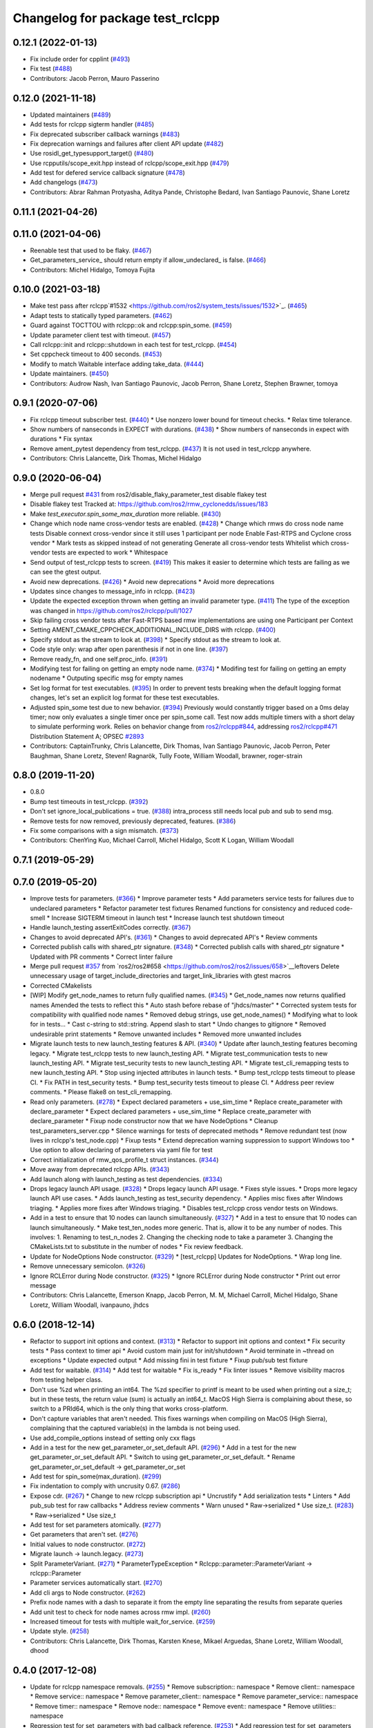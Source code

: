 ^^^^^^^^^^^^^^^^^^^^^^^^^^^^^^^^^
Changelog for package test_rclcpp
^^^^^^^^^^^^^^^^^^^^^^^^^^^^^^^^^

0.12.1 (2022-01-13)
-------------------
* Fix include order for cpplint (`#493 <https://github.com/ros2/system_tests/issues/493>`_)
* Fix test (`#488 <https://github.com/ros2/system_tests/issues/488>`_)
* Contributors: Jacob Perron, Mauro Passerino

0.12.0 (2021-11-18)
-------------------
* Updated maintainers (`#489 <https://github.com/ros2/system_tests/issues/489>`_)
* Add tests for rclcpp sigterm handler (`#485 <https://github.com/ros2/system_tests/issues/485>`_)
* Fix deprecated subscriber callback warnings (`#483 <https://github.com/ros2/system_tests/issues/483>`_)
* Fix deprecation warnings and failures after client API update (`#482 <https://github.com/ros2/system_tests/issues/482>`_)
* Use rosidl_get_typesupport_target() (`#480 <https://github.com/ros2/system_tests/issues/480>`_)
* Use rcpputils/scope_exit.hpp instead of rclcpp/scope_exit.hpp (`#479 <https://github.com/ros2/system_tests/issues/479>`_)
* Add test for defered service callback signature (`#478 <https://github.com/ros2/system_tests/issues/478>`_)
* Add changelogs (`#473 <https://github.com/ros2/system_tests/issues/473>`_)
* Contributors: Abrar Rahman Protyasha, Aditya Pande, Christophe Bedard, Ivan Santiago Paunovic, Shane Loretz

0.11.1 (2021-04-26)
-------------------

0.11.0 (2021-04-06)
-------------------
* Reenable test that used to be flaky. (`#467 <https://github.com/ros2/system_tests/issues/467>`_)
* Get_parameters_service\_ should return empty if allow_undeclared\_ is false. (`#466 <https://github.com/ros2/system_tests/issues/466>`_)
* Contributors: Michel Hidalgo, Tomoya Fujita

0.10.0 (2021-03-18)
-------------------
* Make test pass after rclcpp`#1532 <https://github.com/ros2/system_tests/issues/1532>`_. (`#465 <https://github.com/ros2/system_tests/issues/465>`_)
* Adapt tests to statically typed parameters. (`#462 <https://github.com/ros2/system_tests/issues/462>`_)
* Guard against TOCTTOU with rclcpp::ok and rclcpp:spin_some. (`#459 <https://github.com/ros2/system_tests/issues/459>`_)
* Update parameter client test with timeout. (`#457 <https://github.com/ros2/system_tests/issues/457>`_)
* Call rclcpp::init and rclcpp::shutdown in each test for test_rclcpp. (`#454 <https://github.com/ros2/system_tests/issues/454>`_)
* Set cppcheck timeout to 400 seconds. (`#453 <https://github.com/ros2/system_tests/issues/453>`_)
* Modify to match Waitable interface adding take_data. (`#444 <https://github.com/ros2/system_tests/issues/444>`_)
* Update maintainers. (`#450 <https://github.com/ros2/system_tests/issues/450>`_)
* Contributors: Audrow Nash, Ivan Santiago Paunovic, Jacob Perron, Shane Loretz, Stephen Brawner, tomoya

0.9.1 (2020-07-06)
------------------
* Fix rclcpp timeout subscriber test. (`#440 <https://github.com/ros2/system_tests/issues/440>`_)
  * Use nonzero lower bound for timeout checks.
  * Relax time tolerance.
* Show numbers of nanseconds in EXPECT with durations. (`#438 <https://github.com/ros2/system_tests/issues/438>`_)
  * Show numbers of nanseconds in expect with durations
  * Fix syntax
* Remove ament_pytest dependency from test_rclcpp. (`#437 <https://github.com/ros2/system_tests/issues/437>`_)
  It is not used in test_rclcpp anywhere.
* Contributors: Chris Lalancette, Dirk Thomas, Michel Hidalgo

0.9.0 (2020-06-04)
------------------
* Merge pull request `#431 <https://github.com/ros2/system_tests/issues/431>`_ from ros2/disable_flaky_parameter_test
  disable flakey test
* Disable flakey test
  Tracked at: https://github.com/ros2/rmw_cyclonedds/issues/183
* Make `test_executor.spin_some_max_duration` more reliable. (`#430 <https://github.com/ros2/system_tests/issues/430>`_)
* Change which node name cross-vendor tests are enabled. (`#428 <https://github.com/ros2/system_tests/issues/428>`_)
  * Change which rmws do cross node name tests
  Disable connext cross-vendor since it still uses 1 participant per node
  Enable Fast-RTPS and Cyclone cross vendor
  * Mark tests as skipped instead of not generating
  Generate all cross-vendor tests
  Whitelist which cross-vendor tests are expected to work
  * Whitespace
* Send output of test_rclcpp tests to screen. (`#419 <https://github.com/ros2/system_tests/issues/419>`_)
  This makes it easier to determine which tests are failing as we can see the gtest output.
* Avoid new deprecations. (`#426 <https://github.com/ros2/system_tests/issues/426>`_)
  * Avoid new deprecations
  * Avoid more deprecations
* Updates since changes to message_info in rclcpp. (`#423 <https://github.com/ros2/system_tests/issues/423>`_)
* Update the expected exception thrown when getting an invalid parameter type. (`#411 <https://github.com/ros2/system_tests/issues/411>`_)
  The type of the exception was changed in https://github.com/ros2/rclcpp/pull/1027
* Skip failing cross vendor tests after Fast-RTPS based rmw implementations are using one Participant per Context
* Setting AMENT_CMAKE_CPPCHECK_ADDITIONAL_INCLUDE_DIRS with rclcpp. (`#400 <https://github.com/ros2/system_tests/issues/400>`_)
* Specify stdout as the stream to look at. (`#398 <https://github.com/ros2/system_tests/issues/398>`_)
  * Specify stdout as the stream to look at.
* Code style only: wrap after open parenthesis if not in one line. (`#397 <https://github.com/ros2/system_tests/issues/397>`_)
* Remove ready_fn, and one self.proc_info. (`#391 <https://github.com/ros2/system_tests/issues/391>`_)
* Modifying test for failing on getting an empty node name. (`#374 <https://github.com/ros2/system_tests/issues/374>`_)
  * Modifing test for failing on getting an empty nodename
  * Outputing specific msg for empty names
* Set log format for test executables. (`#395 <https://github.com/ros2/system_tests/issues/395>`_)
  In order to prevent tests breaking when the default logging format
  changes, let's set an explicit log format for these test executables.
* Adjusted spin_some test due to new behavior. (`#394 <https://github.com/ros2/system_tests/issues/394>`_)
  Previously would constantly trigger based on a 0ms delay timer;
  now only evaluates a single timer once per spin_some call. Test
  now adds multiple timers with a short delay to simulate performing
  work.
  Relies on behavior change from `ros2/rclcpp#844 <https://github.com/ros2/rclcpp/issues/844>`_, addressing
  `ros2/rclcpp#471 <https://github.com/ros2/rclcpp/issues/471>`_
  Distribution Statement A; OPSEC `#2893 <https://github.com/ros2/system_tests/issues/2893>`_
* Contributors: CaptainTrunky, Chris Lalancette, Dirk Thomas, Ivan Santiago Paunovic, Jacob Perron, Peter Baughman, Shane Loretz, Steven! Ragnarök, Tully Foote, William Woodall, brawner, roger-strain

0.8.0 (2019-11-20)
------------------
* 0.8.0
* Bump test timeouts in test_rclcpp. (`#392 <https://github.com/ros2/system_tests/issues/392>`_)
* Don't set ignore_local_publications = true. (`#388 <https://github.com/ros2/system_tests/issues/388>`_)
  intra_process still needs local pub and sub to send msg.
* Remove tests for now removed, previously deprecated, features. (`#386 <https://github.com/ros2/system_tests/issues/386>`_)
* Fix some comparisons with a sign mismatch. (`#373 <https://github.com/ros2/system_tests/issues/373>`_)
* Contributors: ChenYing Kuo, Michael Carroll, Michel Hidalgo, Scott K Logan, William Woodall

0.7.1 (2019-05-29)
------------------

0.7.0 (2019-05-20)
------------------
* Improve tests for parameters. (`#366 <https://github.com/ros2/system_tests/issues/366>`_)
  * Improve parameter tests
  * Add parameters service tests for failures due to undeclared parameters
  * Refactor parameter test fixtures
  Renamed functions for consistency and reduced code-smell
  * Increase SIGTERM timeout in launch test
  * Increase launch test shutdown timeout
* Handle launch_testing assertExitCodes correctly. (`#367 <https://github.com/ros2/system_tests/issues/367>`_)
* Changes to avoid deprecated API's. (`#361 <https://github.com/ros2/system_tests/issues/361>`_)
  * Changes to avoid deprecated API's
  * Review comments
* Corrected publish calls with shared_ptr signature. (`#348 <https://github.com/ros2/system_tests/issues/348>`_)
  * Corrected publish calls with shared_ptr signature
  * Updated with PR comments
  * Correct linter failure
* Merge pull request `#357 <https://github.com/ros2/system_tests/issues/357>`_ from `ros2/ros2#658 <https://github.com/ros2/ros2/issues/658>`__leftovers
  Delete unnecessary usage of target_include_directories and target_link_libraries with gtest macros
* Corrected CMakelists
* [WIP] Modify get_node_names to return fully qualified names. (`#345 <https://github.com/ros2/system_tests/issues/345>`_)
  * Get_node_names now returns qualified names
  Amended the tests to reflect this
  * Auto stash before rebase of "jhdcs/master"
  * Corrected system tests for compatibility with qualified node names
  * Removed debug strings, use get_node_names()
  * Modifying what to look for in tests...
  * Cast c-string to std::string. Append slash to start
  * Undo changes to gitignore
  * Removed undesirable print statements
  * Remove unwanted includes
  * Removed more unwanted includes
* Migrate launch tests to new launch_testing features & API. (`#340 <https://github.com/ros2/system_tests/issues/340>`_)
  * Update after launch_testing features becoming legacy.
  * Migrate test_rclcpp tests to new launch_testing API.
  * Migrate test_communication tests to new launch_testing API.
  * Migrate test_security tests to new launch_testing API.
  * Migrate test_cli_remapping tests to new launch_testing API.
  * Stop using injected attributes in launch tests.
  * Bump test_rclcpp tests timeout to please CI.
  * Fix PATH in test_security tests.
  * Bump test_security tests timeout to please CI.
  * Address peer review comments.
  * Please flake8 on test_cli_remapping.
* Read only parameters. (`#278 <https://github.com/ros2/system_tests/issues/278>`_)
  * Expect declared parameters + use_sim_time
  * Replace create_parameter with declare_parameter
  * Expect declared parameters + use_sim_time
  * Replace create_parameter with declare_parameter
  * Fixup node constructor now that we have NodeOptions
  * Cleanup test_parameters_server.cpp
  * Silence warnings for tests of deprecated methods
  * Remove redundant test (now lives in rclcpp's test_node.cpp)
  * Fixup tests
  * Extend deprecation warning suppression to support Windows too
  * Use option to allow declaring of parameters via yaml file for test
* Correct initialization of rmw_qos_profile_t struct instances. (`#344 <https://github.com/ros2/system_tests/issues/344>`_)
* Move away from deprecated rclcpp APIs. (`#343 <https://github.com/ros2/system_tests/issues/343>`_)
* Add launch along with launch_testing as test dependencies. (`#334 <https://github.com/ros2/system_tests/issues/334>`_)
* Drops legacy launch API usage. (`#328 <https://github.com/ros2/system_tests/issues/328>`_)
  * Drops legacy launch API usage.
  * Fixes style issues.
  * Drops more legacy launch API use cases.
  * Adds launch_testing as test_security dependency.
  * Applies misc fixes after Windows triaging.
  * Applies more fixes after Windows triaging.
  * Disables test_rclcpp cross vendor tests on Windows.
* Add in a test to ensure that 10 nodes can launch simultaneously. (`#327 <https://github.com/ros2/system_tests/issues/327>`_)
  * Add in a test to ensure that 10 nodes can launch simultaneously.
  * Make test_ten_nodes more generic.
  That is, allow it to be any number of nodes.  This involves:
  1.  Renaming to test_n_nodes
  2.  Changing the checking node to take a parameter
  3.  Changing the CMakeLists.txt to substitute in the number of nodes
  * Fix review feedback.
* Update for NodeOptions Node constructor. (`#329 <https://github.com/ros2/system_tests/issues/329>`_)
  * [test_rclcpp] Updates for NodeOptions.
  * Wrap long line.
* Remove unnecessary semicolon. (`#326 <https://github.com/ros2/system_tests/issues/326>`_)
* Ignore RCLError during Node constructor. (`#325 <https://github.com/ros2/system_tests/issues/325>`_)
  * Ignore RCLError during Node constructor
  * Print out error message
* Contributors: Chris Lalancette, Emerson Knapp, Jacob Perron, M. M, Michael Carroll, Michel Hidalgo, Shane Loretz, William Woodall, ivanpauno, jhdcs

0.6.0 (2018-12-14)
------------------
* Refactor to support init options and context. (`#313 <https://github.com/ros2/system_tests/issues/313>`_)
  * Refactor to support init options and context
  * Fix security tests
  * Pass context to timer api
  * Avoid custom main just for init/shutdown
  * Avoid terminate in ~thread on exceptions
  * Update expected output
  * Add missing fini in test fixture
  * Fixup pub/sub test fixture
* Add test for waitable. (`#314 <https://github.com/ros2/system_tests/issues/314>`_)
  * Add test for waitable
  * Fix is_ready
  * Fix linter issues
  * Remove visibility macros from testing helper class.
* Don't use %zd when printing an int64.
  The %zd specifier to printf is meant to be used when printing
  out a size_t; but in these tests, the return value (sum) is
  actually an int64_t.  MacOS High Sierra is complaining about
  these, so switch to a PRId64, which is the only thing that
  works cross-platform.
* Don't capture variables that aren't needed.
  This fixes warnings when compiling on MacOS (High Sierra),
  complaining that the captured variable(s) in the lambda is not
  being used.
* Use add_compile_options instead of setting only cxx flags
* Add in a test for the new get_parameter_or_set_default API. (`#296 <https://github.com/ros2/system_tests/issues/296>`_)
  * Add in a test for the new get_parameter_or_set_default API.
  * Switch to using get_parameter_or_set_default.
  * Rename get_parameter_or_set_default -> get_parameter_or_set
* Add test for spin_some(max_duration). (`#299 <https://github.com/ros2/system_tests/issues/299>`_)
* Fix indentation to comply with uncrusity 0.67. (`#286 <https://github.com/ros2/system_tests/issues/286>`_)
* Expose cdr. (`#267 <https://github.com/ros2/system_tests/issues/267>`_)
  * Change to new rclcpp subscription api
  * Uncrustify
  * Add serialization tests
  * Linters
  * Add pub_sub test for raw callbacks
  * Address review comments
  * Warn unused
  * Raw->serialized
  * Use size_t. (`#283 <https://github.com/ros2/system_tests/issues/283>`_)
  * Raw->serialized
  * Use size_t
* Add test for set parameters atomically. (`#277 <https://github.com/ros2/system_tests/issues/277>`_)
* Get parameters that aren't set. (`#276 <https://github.com/ros2/system_tests/issues/276>`_)
* Initial values to node constructor. (`#272 <https://github.com/ros2/system_tests/issues/272>`_)
* Migrate launch -> launch.legacy. (`#273 <https://github.com/ros2/system_tests/issues/273>`_)
* Split ParameterVariant. (`#271 <https://github.com/ros2/system_tests/issues/271>`_)
  * ParameterTypeException
  * Rclcpp::parameter::ParameterVariant -> rclcpp::Parameter
* Parameter services automatically start. (`#270 <https://github.com/ros2/system_tests/issues/270>`_)
* Add cli args to Node constructor. (`#262 <https://github.com/ros2/system_tests/issues/262>`_)
* Prefix node names with a dash to separate it from the empty line separating the results from separate queries
* Add unit test to check for node names across rmw impl. (`#260 <https://github.com/ros2/system_tests/issues/260>`_)
* Increased timeout for tests with multiple wait_for_service. (`#259 <https://github.com/ros2/system_tests/issues/259>`_)
* Update style. (`#258 <https://github.com/ros2/system_tests/issues/258>`_)
* Contributors: Chris Lalancette, Dirk Thomas, Karsten Knese, Mikael Arguedas, Shane Loretz, William Woodall, dhood

0.4.0 (2017-12-08)
------------------
* Update for rclcpp namespace removals. (`#255 <https://github.com/ros2/system_tests/issues/255>`_)
  * Remove subscription:: namespace
  * Remove client:: namespace
  * Remove service:: namespace
  * Remove parameter_client:: namespace
  * Remove parameter_service:: namespace
  * Remove timer:: namespace
  * Remove node:: namespace
  * Remove event:: namespace
  * Remove utilities:: namespace
* Regression test for set_parameters with bad callback reference. (`#253 <https://github.com/ros2/system_tests/issues/253>`_)
  * Add regression test for set_parameters with callback
  * Make it like the parameter_events_async node to excercise the bad reference
  * Create paramters_client\_ in constructor of node subclass
  Possible since https://github.com/ros2/rclcpp/pull/413
* Add regression test for recursive service calls. (`#254 <https://github.com/ros2/system_tests/issues/254>`_)
* Merge pull request `#252 <https://github.com/ros2/system_tests/issues/252>`_ from ros2/check_if_test_exists_before_adding_properties
  check if test exists before adding properties
* Check if test exists before adding properties
* Cmake 3.10 compatibility: pass absolute path to file(GENERATE) function. (`#251 <https://github.com/ros2/system_tests/issues/251>`_)
* Merge pull request `#245 <https://github.com/ros2/system_tests/issues/245>`_ from ros2/ament_cmake_pytest
  use ament_cmake_pytest instead of ament_cmake_nose
* Use ament_cmake_pytest instead of ament_cmake_nose
* 240 fixups
* Replaces "std::cout<<" with "printf". (`#240 <https://github.com/ros2/system_tests/issues/240>`_)
  * [test_communication]replace uses of iostream
  * [test_rclcpp] remove use of std::cout except flushing
  * Missed some
  * We use float duration not double
  * Remove now unused include
* Removing /bigobj flag on windows. (`#239 <https://github.com/ros2/system_tests/issues/239>`_)
* Increase remote parameter test to 60. (`#235 <https://github.com/ros2/system_tests/issues/235>`_)
* Add test for sync parameter_client. (`#231 <https://github.com/ros2/system_tests/issues/231>`_)
* Merge pull request `#234 <https://github.com/ros2/system_tests/issues/234>`_ from ros2/remove_indent_off
  remove obsolete INDENT-OFF usage
* Merge pull request `#233 <https://github.com/ros2/system_tests/issues/233>`_ from ros2/uncrustify_master
  update style to match latest uncrustify
* Remove obsolete INDENT-OFF usage
* Update style to match latest uncrustify
* 0.0.3
* Revert "apply forward slash for list_parameters. (`#224 <https://github.com/ros2/system_tests/issues/224>`_)". (`#229 <https://github.com/ros2/system_tests/issues/229>`_)
  This reverts commit 8e9d767891e4e619b2bbfbd4dac5e6fffafd84bc.
* Merge pull request `#228 <https://github.com/ros2/system_tests/issues/228>`_ from ros2/increase_timeout
  increase timeout of test
* Increase timeout of test
* Revert hack shortening node name. (`#227 <https://github.com/ros2/system_tests/issues/227>`_)
* Apply forward slash for list_parameters. (`#224 <https://github.com/ros2/system_tests/issues/224>`_)
* Call rclcpp::shutdown in all tests. (`#225 <https://github.com/ros2/system_tests/issues/225>`_)
* Use wait_for_service after creating parameters_client. (`#219 <https://github.com/ros2/system_tests/issues/219>`_)
  * Use wait_for_service after creating parameters_client
  * Increase timeout for parameter tests
  * Add prints so we can know where the test hangs
  * Don't make the timeout so big (usually wait_for_service is fast)
  * Reorder lines
  * No need for wait_for_service in local_parameters tests (we know the service is there)
  * Revert "No need for wait_for_service in local_parameters tests (we know the service is there)"
  This reverts commit dce810a515ad58299da353df18e0b7cb29a0b82b.
  * Connext needs the timeout to be high still
* Add tests for user-defined signal handler. (`#215 <https://github.com/ros2/system_tests/issues/215>`_)
  * Add tests for user-defined signal handler
  * Skip signal handler tests on Windows
  launch_testing will terminate the process instead of sending SIGINT, so the tests can't check the response to interrupt
  * Fixup
  * Remove argument parsing
* Ensure nodes have called rclcpp::shutdown before exiting. (`#220 <https://github.com/ros2/system_tests/issues/220>`_)
* Fix flaky multi-threaded test. (`#217 <https://github.com/ros2/system_tests/issues/217>`_)
  * Swap order of expected and actualy value in ASSERT and EXPECT macros
  * Create subscribers and wait before start publishing
  * Fix condition to not abort executor too early
  * Increase queue size to be able to hold all messages
  * Fix condition to not abort executor too early
  * Remove obsolete code, if the test hangs the CTest timeout will take care of it
  * Use actual topic name to work for intra process test too
* 0.0.2
* Use CMAKE_X_STANDARD and check compiler rather than platform
* Add test for avoid_ros_namespace_conventions qos. (`#206 <https://github.com/ros2/system_tests/issues/206>`_)
* Remove unnecessary topic name check. (`#203 <https://github.com/ros2/system_tests/issues/203>`_)
  * Remove incorrect and unnecessary topic name check
  * Up timeout for slow test
* Fix type and style. (`#201 <https://github.com/ros2/system_tests/issues/201>`_)
  * Fix type and style
  * Fix more style
* Fix tests for many core machines. (`#200 <https://github.com/ros2/system_tests/issues/200>`_)
* Support addition of node namespace in rclcpp API. (`#196 <https://github.com/ros2/system_tests/issues/196>`_)
* Use 64-bit integer for parameter tests. (`#197 <https://github.com/ros2/system_tests/issues/197>`_)
  * Use 64-bit integer for parameter tests
  * More fixes for Linux and Windows
* Tests for get_parameter_or and set_parameter_if_not_set. (`#193 <https://github.com/ros2/system_tests/issues/193>`_)
* Use -Wpedantic. (`#189 <https://github.com/ros2/system_tests/issues/189>`_)
  * Add pedantic flag
  * Fix pedantic warning
  * Fix C4456 warning
  * Reduce scope of wait_sets
  * Reduce scope rather than renaming variable
* Merge pull request `#187 <https://github.com/ros2/system_tests/issues/187>`_ from ros2/use_rmw_impl
  use rmw implementation
* Use rmw implementation
* Replace deprecated <CONFIGURATION> with <CONFIG>
* Use new rclcpp::literals namespace + constness issue fix. (`#178 <https://github.com/ros2/system_tests/issues/178>`_)
  * Use new rclcpp::literals namespace
  * Test_subscription.cpp: fix missing 'const'
  wait_for_future() required a non-const reference but
  at the callers are using user-defined literals such as 10_s,
  which aren't lvalue.
  * Add NOLINT to 'using namespace rclcpp::literals'
  * Use std::chrono_literals
* C++14. (`#181 <https://github.com/ros2/system_tests/issues/181>`_)
* Rename QoS policies. (`#184 <https://github.com/ros2/system_tests/issues/184>`_)
* Add test for creating clients and services in a Node constructor. (`#182 <https://github.com/ros2/system_tests/issues/182>`_)
  * Add test for creating clients and services in a Node constructor
  * Style fixes
* Merge pull request `#180 <https://github.com/ros2/system_tests/issues/180>`_ from ros2/typesupport_reloaded
  append build space to library path
* Append build space to library path
* Merge pull request `#171 <https://github.com/ros2/system_tests/issues/171>`_ from ros2/rosidl_target_interfaces_add_dependency
  remove obsolete add_dependencies
* Remove obsolete add_dependencies
* Support local graph changes in Connext. (`#164 <https://github.com/ros2/system_tests/issues/164>`_)
  * Remove blocks and workarounds on service tests
  * Remove no longer needed sleep
  * Remove blocks and workarounds on new service test
  * Replace busy wait with graph event wait
  * Use new non-busy wait
  * [style] uncrustify and cpplint
  * Increase timeout for test_services
  timeout was 30s, but it is consistently taking
  34s for me
  * Update wait_for_subscriber to also wait for it to be gone
  * Deduplicate code and allow retried publishing
  * Increase timeout for test_rclcpp/test_subscription to 60s
  * Comment cleanup
  * Fix typo
* Fixed tests after pull request `ros2/rclcpp#261 <https://github.com/ros2/rclcpp/issues/261>`_. (`#170 <https://github.com/ros2/system_tests/issues/170>`_)
* Consistent naming when using CMake variable for rmw implementation. (`#169 <https://github.com/ros2/system_tests/issues/169>`_)
* Merge pull request `#166 <https://github.com/ros2/system_tests/issues/166>`_ from ros2/fix_cpplint
  comply with stricter cpplint rules
* Comply with stricter cpplint rules
* Add regression test for different behaviour between first and second client. (`#156 <https://github.com/ros2/system_tests/issues/156>`_)
  * Add regression test for different behaviour between first and second client
  * Lint
  * Fix compiler warnings
  * Spelling fixup
* Add sleep to avoid client/server race until we have a better solution. (`#159 <https://github.com/ros2/system_tests/issues/159>`_)
  * Add sleep to avoid client/server race until we have a better solution
  * Fix uncrustify being dumb
* Add tests for getting single parameter from node. (`#158 <https://github.com/ros2/system_tests/issues/158>`_)
  * Add tests for getting local parameters from node handle
  * Avoid gcc warnings
  * Try to avoid msbuild warnings
  * Use C++11 version of stdint.h to let tests pass on windows
* Merge pull request `#157 <https://github.com/ros2/system_tests/issues/157>`_ from ros2/init_vars
  init variables to avoid compiler warnings
* Init variables to avoid compiler warnings
* Add tests for param helpers. (`#155 <https://github.com/ros2/system_tests/issues/155>`_)
* Allow more time for multithreaded tests. (`#151 <https://github.com/ros2/system_tests/issues/151>`_)
  * Allow more time for multithreaded tests
  * Shorten time
* Merge pull request `#148 <https://github.com/ros2/system_tests/issues/148>`_ from ros2/remove_noop
  remove noops
* Remove noops
* Update schema url
* Merge pull request `#145 <https://github.com/ros2/system_tests/issues/145>`_ from ros2/sleep_if_not_wait_for_service
  use sleep if wait_for_service throws
* Use sleep if wait_for_service throws
* Add schema to manifest files
* Use wait_for_service to make Service tests less flaky. (`#132 <https://github.com/ros2/system_tests/issues/132>`_)
  * Use wait_for_service to make tests less flaky
  * Realign timeouts
  * Avoid using wait_for_service with fastrtps
  this can be undone once fastrtps supports wait_for_service
  * [test_communication] avoid wait_for_service with fastrtps
  it can be undone once fastrtps supports wait_for_service
  * Add test to ensure wait_for_service wakes after shutdown/sigint
* Update tests for changes in parameter handling. (`#140 <https://github.com/ros2/system_tests/issues/140>`_)
  * Update tests for changes in parameter handling
  * Use enum instead of constant
* Merge pull request `#136 <https://github.com/ros2/system_tests/issues/136>`_ from ros2/cmake35
  require CMake 3.5
* Require CMake 3.5
* Merge pull request `#133 <https://github.com/ros2/system_tests/issues/133>`_ from ros2/xenial
  fix compiler warning
* Fix compiler warning
* Merge pull request `#131 <https://github.com/ros2/system_tests/issues/131>`_ from ros2/longer_executor_test_for_windows
  wait a bit longer on the executor notification test
* Wait a bit longer on the executor notification test
* Merge pull request `#120 <https://github.com/ros2/system_tests/issues/120>`_ from dhood/test-linking-runtime
  Ensure using correct rmw implementation in tests
* Use RCL_ASSERT_RMW_ID_MATCHES to ensure correct rmw implementation is being used
* Add classname label to some tests. (`#116 <https://github.com/ros2/system_tests/issues/116>`_)
* Merge pull request `#115 <https://github.com/ros2/system_tests/issues/115>`_ from ros2/ctest_build_testing
  use CTest BUILD_TESTING
* Get only C++ typesupport implementations. (`#114 <https://github.com/ros2/system_tests/issues/114>`_)
  * Get only C++ typesupport implementations
  * Add busy_wait_for_subscriber to make publisher test unflaky
* Use CTest BUILD_TESTING
* Use rcl. (`#113 <https://github.com/ros2/system_tests/issues/113>`_)
  * Init is required now
  * Fix multiple init calls
  * Add init to a test, increase timeout and change an assertion to an expectation
  * Fix argc/argv
  * Wait for subscriber in publisher test
* Add tests for notify guard condition in node
  * Finish (?) notify tests
  * Republish to fix test. Publish in Connext is apparently not deterministic? What a bummer.
  * Put busy_wait_for_subscriber in its own utils.hpp
* Merge pull request `#111 <https://github.com/ros2/system_tests/issues/111>`_ from ros2/fix_assert_ge_order
  fix the order of the assert_ge check in test_publisher
* Try to fix a printf warning that only happens on Linux
* Fix the order of the assert_ge check in test_publisher
* Merge pull request `#110 <https://github.com/ros2/system_tests/issues/110>`_ from ros2/fix_cpplint
  resolve cpplint warnings
* Resolve cpplint warnings
* Merge pull request `#109 <https://github.com/ros2/system_tests/issues/109>`_ from ros2/fix_test_warnings_osx
  fix comparison warnings within uses of gtest macros
* Fix comparison warnings within uses of gtest macros
* Merge pull request `#108 <https://github.com/ros2/system_tests/issues/108>`_ from ros2/fix_flaky_subscription_and_spinning_test
  changed how the subscription_and_spinning test works
* Changed how the subscription_and_spinning test works
  it should now be less flaky
* Merge pull request `#104 <https://github.com/ros2/system_tests/issues/104>`_ from ros2/issue_192
  Add regression test for client scope issue
* Add regression test for `ros2/rclcpp#192 <https://github.com/ros2/rclcpp/issues/192>`_
* Merge pull request `#103 <https://github.com/ros2/system_tests/issues/103>`_ from ros2/spin_before_subscription_singlethreaded
  Spin before subscription: single-threaded
* Make spin_before_subscription case single-threaded and use "count_subscribers" in tests
* Test case for spinning before creating subscription
* Merge pull request `#106 <https://github.com/ros2/system_tests/issues/106>`_ from ros2/fix_executor_test
  Fix race condition in test_executor
* Use separate counter for each thread
* Merge pull request `#105 <https://github.com/ros2/system_tests/issues/105>`_ from ros2/generator_expression
  use generator expressions for configuration specific tests
* Use generator expressions for configuration specific tests
* Merge pull request `#102 <https://github.com/ros2/system_tests/issues/102>`_ from ros2/rename_message_type_support
  support multiple type supports per rmw impl
* Support multiple type supports per rmw impl
* Merge pull request `#101 <https://github.com/ros2/system_tests/issues/101>`_ from ros2/windows_release
  build release on Windows
* Build release on Windows
* Merge pull request `#80 <https://github.com/ros2/system_tests/issues/80>`_ from ros2/waitset_handle
  Add two executors spinning in same process test case
* Add two executors spinning in same process test case
  Add test for one executor per node, refactor for executor arguments
* Might want to increment i
* Merge pull request `#100 <https://github.com/ros2/system_tests/issues/100>`_ from ros2/fix_intra_process_test
  Fix flaky intraprocess test
* Adjust sleeps and timeouts to be more robust, especially for Connext on OSX
* Merge pull request `#98 <https://github.com/ros2/system_tests/issues/98>`_ from ros2/fix_flaky_subscription_test
  Fix flaky subscription test
* Fix flaky subscription test by adding:
  * A 1ms sleep between setup and the start of publishing; and
  * A maximum-2s loop of 10ms sleeps to wait for message delivery.
  Both features appear to be required to ensure reliable test results when the
  system is under load (e.g., `stress -c 8` on an 8-core machine).
* Merge pull request `#97 <https://github.com/ros2/system_tests/issues/97>`_ from ros2/fix_style
  fix style
* Fix style
* Merge pull request `#95 <https://github.com/ros2/system_tests/issues/95>`_ from ros2/flaky_services
  Try to fix flaky services test by partitioning topic names
* Add RMW_IMPLEMENTATION macro to make rmw specific names
* Try to fix flaky services test by partitioning topic names
* Merge pull request `#96 <https://github.com/ros2/system_tests/issues/96>`_ from ros2/fix_rmw_test_suffix
  fix missing rmw test suffix
* Fix missing rmw test suffix
* Merge pull request `#91 <https://github.com/ros2/system_tests/issues/91>`_ from ros2/reorganize
  Remove allocator test
* Merge pull request `#94 <https://github.com/ros2/system_tests/issues/94>`_ from ros2/fix_intraprocess_test
  Fix intraprocess test failure
* Make intraprocess more robust with a bounded sleep that checks for the goal
  condition after publishing.
* Merge pull request `#90 <https://github.com/ros2/system_tests/issues/90>`_ from ros2/increase_timeout_subscription_test
  Increase timeout on subscription test
* Increase timeout on subscription test
* Remove allocator test
* Merge pull request `#89 <https://github.com/ros2/system_tests/issues/89>`_ from ros2/fix_multithreaded_test
  Fix multithreaded test by specifying publisher queue size
* Specify a publisher queue size large enough to hold all the messages that will
  be published, to avoid the possibility that in the intraprocess case we lose
  messages, causing the test to fail to intermittently.
* Merge pull request `#88 <https://github.com/ros2/system_tests/issues/88>`_ from ros2/method_based_callback
  adding a test and a commented out test for the bind that doesn't compile
* Adding a test for subscribing directly with a method and direct std::bind re: `ros2/rclcpp#173 <https://github.com/ros2/rclcpp/issues/173>`_
* Merge pull request `#86 <https://github.com/ros2/system_tests/issues/86>`_ from ros2/refactor_typesupport
  use new approach to generate rmw implementation specific targets
* Use new approach to generate rmw implementation specific targets
* Merge pull request `#84 <https://github.com/ros2/system_tests/issues/84>`_ from ros2/reverse_ignore_logic
  Reverse ignore logic in allocator test
* Reverse ignore_middleware_tokens argument boolean
* Merge pull request `#83 <https://github.com/ros2/system_tests/issues/83>`_ from ros2/missing_dep
  add missing dependency on rmw_implementation_cmake
* Add missing dependency on rmw_implementation_cmake
* Merge pull request `#82 <https://github.com/ros2/system_tests/issues/82>`_ from ros2/multithreaded_wait
  Fix multithreaded test on Windows and Jenkins
* Fix multithreaded test for other platforms: increase timeout, busy wait to ensure condition is met
* Merge pull request `#77 <https://github.com/ros2/system_tests/issues/77>`_ from ros2/printfs
  Improvements to Allocator test
* Improvements to allocator test: argument parsing, reduce static global logic
* Merge pull request `#81 <https://github.com/ros2/system_tests/issues/81>`_ from ros2/license_header
  Fix license lint error
* Fix license lint error
* Merge pull request `#72 <https://github.com/ros2/system_tests/issues/72>`_ from ros2/multithreaded
  Test for multithreaded execution
* Multithreaded pub/sub, client/service, and intra-process tests
* Merge pull request `#79 <https://github.com/ros2/system_tests/issues/79>`_ from ros2/intra_process_lock
  Change State to Impl
* Change State to Impl
* Merge pull request `#76 <https://github.com/ros2/system_tests/issues/76>`_ from ros2/finite_timer
  Finite timer
* Pass TimerBase to callbacks in some tests for finitely firing timers
* Merge pull request `#74 <https://github.com/ros2/system_tests/issues/74>`_ from ros2/return-request
  Added test to check that the request is returned
* Added test to check that the request is returned
* Merge pull request `#71 <https://github.com/ros2/system_tests/issues/71>`_ from ros2/multiple_services_test
  Add new case to multiple_service_calls for "n" clients (currently 5)
* Add new case to multiple_service_calls
* Merge pull request `#73 <https://github.com/ros2/system_tests/issues/73>`_ from ros2/cancel
  Add test for cancel
* Add tests for cancel
* Merge pull request `#70 <https://github.com/ros2/system_tests/issues/70>`_ from ros2/executor_spin_future
  change namespace of FutureReturnCode
* Namespace correction of FutureReturnCode
* Merge pull request `#69 <https://github.com/ros2/system_tests/issues/69>`_ from ros2/fix_timer_tests
  fix timer behavior in test_spin
* Fix timer behavior in test_spin
* Merge pull request `#67 <https://github.com/ros2/system_tests/issues/67>`_ from ros2/rclcpp_library
  use fully qualified name
* Use fully qualified name
* Merge pull request `#65 <https://github.com/ros2/system_tests/issues/65>`_ from ros2/fix_osx_build
  Fix osx build
* Use enable_if with construct in allocator test
* Merge pull request `#64 <https://github.com/ros2/system_tests/issues/64>`_ from ros2/cpplint
  Fix cpplint warnings
* Fix cpplint warnings
* Merge pull request `#60 <https://github.com/ros2/system_tests/issues/60>`_ from ros2/allocator_template
  Allocator template
* Add allocator test
* Merge pull request `#63 <https://github.com/ros2/system_tests/issues/63>`_ from ros2/missing_test_dependency
  add missing test dependency on launch
* Add missing test dependency on launch
* Merge pull request `#62 <https://github.com/ros2/system_tests/issues/62>`_ from ros2/cpplint
  Fix cpplint warnings
* Merge pull request `#61 <https://github.com/ros2/system_tests/issues/61>`_ from ros2/cpplint-int
  Replace unsigned long with uint32_t
* Fix cpplint warnings
* Replace unsigned long with uint32_t
* Merge pull request `#44 <https://github.com/ros2/system_tests/issues/44>`_ from ros2/gtest-parameters
  Enable parameters tests
* Enable parameters tests
* Merge pull request `#59 <https://github.com/ros2/system_tests/issues/59>`_ from ros2/cpplint
  update code to pass ament_cpplint
* Merge pull request `#49 <https://github.com/ros2/system_tests/issues/49>`_ from ros2/parameter_to_yaml
  tests for new parameter to_string API
* Update code to pass ament_cpplint
* Merge pull request `#58 <https://github.com/ros2/system_tests/issues/58>`_ from ros2/optional-qos-profile
  Made rmw_qos_profile argument optional
* Made rmw_qos_profile argument optional
* Remove unused parameter
* Merge pull request `#57 <https://github.com/ros2/system_tests/issues/57>`_ from ros2/test_multiple_service_calls
  add test with multiple service calls
* Make uncrustify happy
* Merge pull request `#56 <https://github.com/ros2/system_tests/issues/56>`_ from ros2/create_subscription_with_queue_size
  add a test which uses the create_subscription with queue size api
* Add test with multiple service calls
* Simplify test
* Merge pull request `#55 <https://github.com/ros2/system_tests/issues/55>`_ from ros2/publish_const_reference
  added a test for publishers which uses the const reference api
* Add a test which uses the create_subscription with queue size api
* Added a test for publishers which uses the const reference api
* Tests for new parameter to_string API
* Merge pull request `#54 <https://github.com/ros2/system_tests/issues/54>`_ from ros2/publish_const_shared_ptr
  Test publishing a ConstSharedPtr
* Test publishing a ConstSharedPtr
* Merge pull request `#42 <https://github.com/ros2/system_tests/issues/42>`_ from ros2/test-services
  Added tests for services
* Added tests for services
* Merge pull request `#53 <https://github.com/ros2/system_tests/issues/53>`_ from ros2/const_shared_ptr
  Test for shared_ptr<const T> callback type
* Add case with callback signature with info
* Add test case for shared ptr to const
* Merge pull request `#52 <https://github.com/ros2/system_tests/issues/52>`_ from ros2/reduce_test_times
  Reduce test times
* Update exception string and add comments
* Reduce test times
* Merge pull request `#48 <https://github.com/ros2/system_tests/issues/48>`_ from ros2/spin_until_future_complete
  Spin until future complete
* Add test for spin_until_future_complete
* Merge pull request `#47 <https://github.com/ros2/system_tests/issues/47>`_ from ros2/main-test-timer
  Call rclcpp::init only once
* Call rclcpp::init only once
* Merge pull request `#46 <https://github.com/ros2/system_tests/issues/46>`_ from ros2/gtest-windows
  Added GTest include dir
* Added GTest include dir
* Merge pull request `#41 <https://github.com/ros2/system_tests/issues/41>`_ from ros2/gtest_location
  fix warnings on Windows
* Fix warnings on Windows
* Merge pull request `#40 <https://github.com/ros2/system_tests/issues/40>`_ from ros2/use_gmock_vendor
  fix compiler error on windows
* Fix compiler error on windows
* Merge pull request `#14 <https://github.com/ros2/system_tests/issues/14>`_ from ros2/test_parameters
  Add tests for parameters
* Merge pull request `#38 <https://github.com/ros2/system_tests/issues/38>`_ from ros2/intra_process_img
  use message_info.from_intra_process in test
* Added tests for parameters
* Use message_info.from_intra_process in test
* Merge pull request `#35 <https://github.com/ros2/system_tests/issues/35>`_ from ros2/rmw_gid_support
  update intra proc tests with different assumptions
* Update intra proc tests with different assumptions
* Merge pull request `#30 <https://github.com/ros2/system_tests/issues/30>`_ from ros2/test_repeated_publisher_subscriber
  add test with repeated publishers / subscribers
* Merge pull request `#28 <https://github.com/ros2/system_tests/issues/28>`_ from ros2/intra_process
  adding tests for intra process communications
* Merge pull request `#31 <https://github.com/ros2/system_tests/issues/31>`_ from ros2/fix_timer_test_name
  fix timer test name
* Add test with repeated publishers / subscribers
* Fix timer test name
* Adding tests for intra process communications
* Merge pull request `#24 <https://github.com/ros2/system_tests/issues/24>`_ from ros2/qos
  Added support for QoS profiles
* Added support for QoS profiles
* Merge pull request `#19 <https://github.com/ros2/system_tests/issues/19>`_ from ros2/wait_timeout
  Add test for timeout parameter
* Added test for timing out subscriber
* Remove linking against GTEST_MAIN_LIBRARIES explicitly
* Use linters
* Merge pull request `#26 <https://github.com/ros2/system_tests/issues/26>`_ from ros2/subscriber_not_deregistering
  update subscription test to check correct deregistration
* Update timer test to check correct deregistration
* Update subscription test to check correct deregistration
* Merge pull request `#25 <https://github.com/ros2/system_tests/issues/25>`_ from ros2/timer_test
  add test for timers
* Add tests for timers
* Relax test even more to make OS X happier. (`#23 <https://github.com/ros2/system_tests/issues/23>`_)
* Merge pull request `#23 <https://github.com/ros2/system_tests/issues/23>`_ from ros2/try_osx
  relax test to make OS X happy
* Relax test to make OS X happy
* Use gtest target only when available
* Merge pull request `#20 <https://github.com/ros2/system_tests/issues/20>`_ from ros2/test_rclcpp_package
  add test_rclcpp package testing subscriptions and spinning for now
* Add test_rclcpp package testing subscriptions and spinning for now
* Contributors: Brian Gerkey, Dirk Thomas, Esteve Fernandez, Guillaume Papin, Jackie Kay, Karsten Knese, Mikael Arguedas, Morgan Quigley, Rafał Kozik, Rohan Agrawal, Tully Foote, William Woodall, dhood, gerkey, nobody

